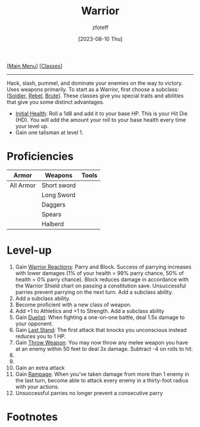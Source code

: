 :PROPERTIES:
:ID:       1846aace-7d40-41af-95e6-4a4d72044af5
:END:
#+title:    Warrior
#+filetags: :DND:warrior:
#+author:   zfoteff
#+date:     [2023-08-10 Thu]
#+summary:  Warrior class summary
#+HTML_HEAD: <link rel="stylesheet" type="text/css" href="../static/stylesheets/subclass-style.css" />
#+BEGIN_CENTER
[[[id:7d419730-2064-41f9-80ee-f24ed9b01ac7][Main Menu]]] [[[id:69ef1740-156a-4e42-9493-49ec80a4ac26][Classes]]]
#+END_CENTER
-----
Hack, slash, pummel, and dominate your enemies on the way to victory. Uses weapons primarily. To start as a Warrior, first choose a subclass: [[[id:2cbe3cbc-4959-44c9-9f33-a96424651355][Soldier]], [[id:83fe62a2-eb63-488d-897e-b5b439718f03][Rebel]], [[id:da305734-97ab-40f1-aacc-ad8c31ce25f4][Brute]]]. These classes give you special traits and abilities that give you some distinct advantages.

- _Initial Health_: Roll a 1d8 and add it to your base HP. This is your Hit Die (HD). You will add the amount your roll to your base health every time your level up.
- Gain one talisman at level 1.

* Proficiencies
| Armor       | Weapons     | Tools |
|-------------+-------------+-------|
| All Armor   | Short sword |       |
|             | Long Sword  |       |
|             | Daggers     |       |
|             | Spears      |       |
|             | Halberd     |       |
* Level-up
1. Gain _Warrior Reactions_: Parry and Block. Success of parrying increases with lower damages (1% of your health = 99% parry chance, 50% of health = 0% parry chance). Block reduces damage in accordance with the Warrior Shield chart on passing a constitution save. Unsuccessful parries prevent parrying on the next turn. Add a subclass ability.
2. Add a subclass ability.
3. Become proficient with a new class of weapon.
4. Add +1 to Athletics and +1 to Strength. Add a subclass ability
5. Gain _Duelist_: When fighting a one-on-one battle, deal 1.5x damage to your opponent.
6. Gain _Last Stand_: The first attack that knocks you unconscious instead reduces you to 1 HP.
7. Gain _Throw Weapon_: You may now throw any melee weapon you have at an enemy within 50 feet to deal 3x damage. Subtract -4 on rolls to hit.
8.
9.
10. Gain an extra attack
11. Gain _Rampage_: When you've taken damage from more than 1 enemy in the last turn, become able to attack every enemy in a thirty-foot radius with your actions.
12. Unsuccessful parries no longer prevent a consecutive parry

* Footnotes
